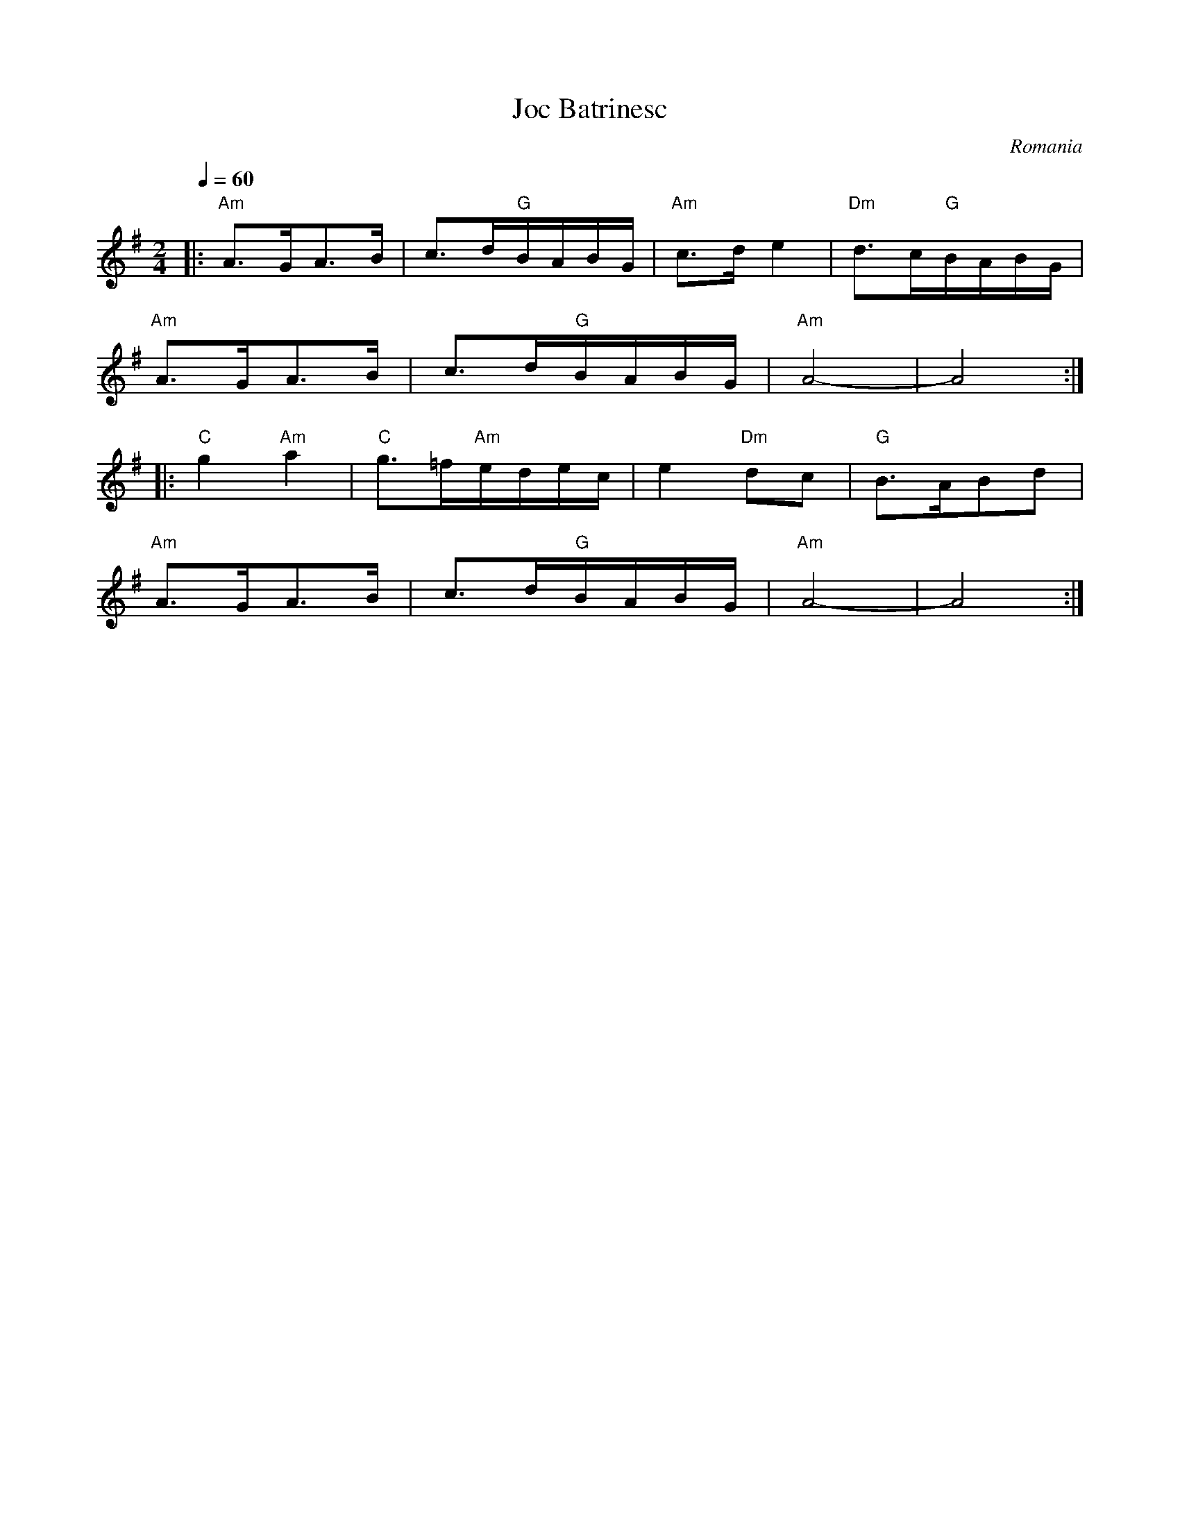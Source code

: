 X: 152
T:Joc Batrinesc
O:Romania
M:2/4
L:1/8
Q:1/4=60
K:ADor
|:"Am"A>GA>B |c3/2d/2"G"B/2A/2B/2G/2     |"Am"c>de2|"Dm"d3/2c/2"G"B/2A/2B/2G/2|
  "Am"A>GA>B |c3/2d/2"G"B/2A/2B/2G/2     |"Am"A4-  |A4                        :|
|:"C"g2"Am"a2|"C"g3/2=f/2"Am"e/2d/2e/2c/2|e2"Dm"dc |"G"B3/2A/2Bd              |
  "Am"A>GA>B |c3/2d/2"G"B/2A/2B/2G/2     |"Am"A4-  |A4                        :|
